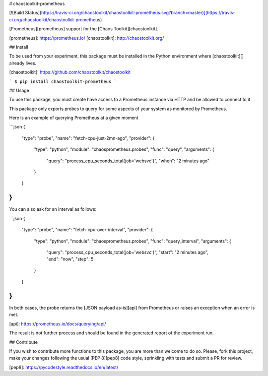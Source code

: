# chaostoolkit-prometheus

[![Build Status](https://travis-ci.org/chaostoolkit/chaostoolkit-prometheus.svg?branch=master)](https://travis-ci.org/chaostoolkit/chaostoolkit-prometheus)

[Prometheus][prometheus] support for the [Chaos Toolkit][chaostoolkit].

[prometheus]: https://prometheus.io/
[chaostoolkit]: http://chaostoolkit.org/

## Install

To be used from your experiment, this package must be installed in the Python
environment where [chaostoolkit][] already lives.

[chaostoolkit]: https://github.com/chaostoolkit/chaostoolkit

```
$ pip install chaostoolkit-prometheus
```

## Usage

To use this package, you must create have access to a Prometheus instance via
HTTP and be allowed to connect to it.

This package only exports probes to query for some aspects of your system as
monitored by Prometheus.

Here is an example of querying Prometheus at a given moment

```json
{
    "type": "probe",
    "name": "fetch-cpu-just-2mn-ago",
    "provider": {
        "type": "python",
        "module": "chaosprometheus.probes",
        "func": "query",
        "arguments": {
            "query": "process_cpu_seconds_total{job='websvc'}",
            "when": "2 minutes ago"
        }
    }
}
```

You can also ask for an interval as follows:

```json
{
    "type": "probe",
    "name": "fetch-cpu-over-interval",
    "provider": {
        "type": "python",
        "module": "chaosprometheus.probes",
        "func": "query_interval",
        "arguments": {
            "query": "process_cpu_seconds_total{job='websvc'}",
            "start": "2 minutes ago",
            "end": "now",
            "step": 5
        }
    }
}
```

In both cases, the probe returns the [JSON payload as-is][api] from Prometheus
or raises an exception when an error is met.

[api]: https://prometheus.io/docs/querying/api/

The result is not further process and should be found in the generated report
of the experiment run.

## Contribute

If you wish to contribute more functions to this package, you are more than
welcome to do so. Please, fork this project, make your changes following the
usual [PEP 8][pep8] code style, sprinkling with tests and submit a PR for
review.

[pep8]: https://pycodestyle.readthedocs.io/en/latest/


